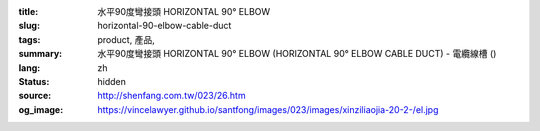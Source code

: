 :title: 水平90度彎接頭 HORIZONTAL 90° ELBOW
:slug: horizontal-90-elbow-cable-duct
:tags: product, 產品, 
:summary: 水平90度彎接頭 HORIZONTAL 90° ELBOW (HORIZONTAL 90° ELBOW CABLE DUCT) - 電纜線槽 ()
:lang: zh
:status: hidden
:source: http://shenfang.com.tw/023/26.htm
:og_image: https://vincelawyer.github.io/santfong/images/023/images/xinziliaojia-20-2-/el.jpg
